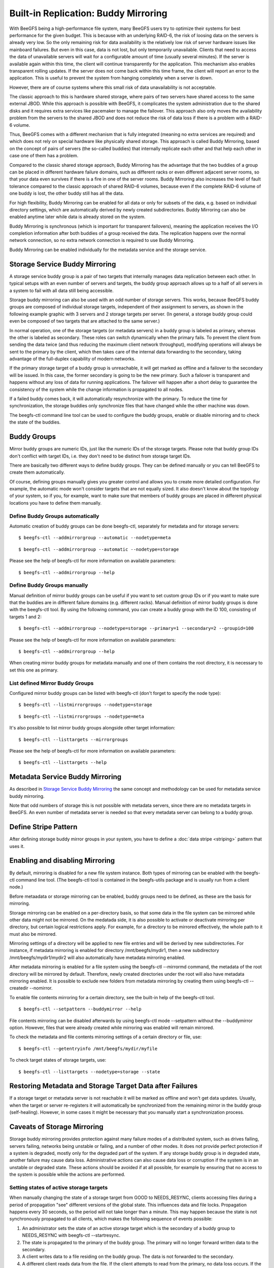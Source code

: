 =====================================
Built-in Replication: Buddy Mirroring
=====================================

With BeeGFS being a high-performance file system, many BeeGFS users
try to optimize their systems for best performance for the given
budget. This is because with an underlying RAID-6, the risk of loosing
data on the servers is already very low. So the only remaining risk
for data availability is the relatively low risk of server hardware
issues like mainboard failures. But even in this case, data is not
lost, but only temporarily unavailable. Clients that need to access
the data of unavailable servers will wait for a configurable amount of
time (usually several minutes). If the server is available again
within this time, the client will continue transparently for the
application. This mechanism also enables transparent rolling
updates. If the server does not come back within this time frame, the
client will report an error to the application. This is useful to
prevent the system from hanging completely when a server is down.

However, there are of course systems where this small risk of data
unavailability is not acceptable.

The classic approach to this is hardware shared storage, where pairs
of two servers have shared access to the same external JBOD. While
this approach is possible with BeeGFS, it complicates the system
administration due to the shared disks and it requires extra services
like pacemaker to manage the failover. This approach also only moves
the availability problem from the servers to the shared JBOD and does
not reduce the risk of data loss if there is a problem with a RAID-6
volume.

Thus, BeeGFS comes with a different mechanism that is fully integrated
(meaning no extra services are required) and which does not rely on
special hardware like physically shared storage. This approach is
called Buddy Mirroring, based on the concept of pairs of servers (the
so-called buddies) that internally replicate each other and that help
each other in case one of them has a problem.

Compared to the classic shared storage approach, Buddy Mirroring has
the advantage that the two buddies of a group can be placed in
different hardware failure domains, such as different racks or even
different adjacent server rooms, so that your data even survives if
there is a fire in one of the server rooms. Buddy Mirroring also
increases the level of fault tolerance compared to the classic
approach of shared RAID-6 volumes, because even if the complete RAID-6
volume of one buddy is lost, the other buddy still has all the data.

For high flexibility, Buddy Mirroring can be enabled for all data or
only for subsets of the data, e.g. based on individual directory
settings, which are automatically derived by newly created
subdirectories. Buddy Mirroring can also be enabled anytime later
while data is already stored on the system.

Buddy Mirroring is synchronous (which is important for transparent
failovers), meaning the application receives the I/O completion
information after both buddies of a group received the data. The
replication happens over the normal network connection, so no extra
network connection is required to use Buddy Mirroring.

Buddy Mirroring can be enabled individually for the metadata service
and the storage service.


Storage Service Buddy Mirroring
===============================

A storage service buddy group is a pair of two targets that internally
manages data replication between each other. In typical setups with an
even number of servers and targets, the buddy group approach allows up
to a half of all servers in a system to fail with all data still being
accessible.

.. figure: storage-service-mirror.png

   Figure 6: Storage Service Buddy Mirror Groups

Storage buddy mirroring can also be used with an odd number of storage
servers. This works, because BeeGFS buddy groups are composed of
individual storage targets, independent of their assignment to
servers, as shown in the following example graphic with 3 servers and
2 storage targets per server. (In general, a storage buddy group could
even be composed of two targets that are attached to the same server.)

.. figure: storage-service-mirror-odd.png

   Figure 7: Storage Mirroring with odd Number of Servers

In normal operation, one of the storage targets (or metadata servers)
in a buddy group is labeled as primary, whereas the other is labeled
as secondary. These roles can switch dynamically when the primary
fails. To prevent the client from sending the data twice (and thus
reducing the maximum client network throughput), modifying operations
will always be sent to the primary by the client, which then takes
care of the internal data forwarding to the secondary, taking
advantage of the full-duplex capability of modern networks.

If the primary storage target of a buddy group is unreachable, it will
get marked as offline and a failover to the secondary will be
issued. In this case, the former secondary is going to be the new
primary. Such a failover is transparent and happens without any loss
of data for running applications. The failover will happen after a
short delay to guarantee the consistency of the system while the
change information is propagated to all nodes.

If a failed buddy comes back, it will automatically resynchronize with
the primary. To reduce the time for synchronization, the storage
buddies only synchronize files that have changed while the other
machine was down.

The beegfs-ctl command line tool can be used to configure the buddy
groups, enable or disable mirroring and to check the state of the
buddies.


Buddy Groups
============

Mirror buddy groups are numeric IDs, just like the numeric IDs of the
storage targets. Please note that buddy group IDs don't conflict with
target IDs, i.e. they don't need to be distinct from storage target
IDs.

There are basically two different ways to define buddy groups. They
can be defined manually or you can tell BeeGFS to create them
automatically.

Of course, defining groups manually gives you greater control and
allows you to create more detailed configuration. For example, the
automatic mode won't consider targets that are not equally sized. It
also doesn't know about the topology of your system, so if you, for
example, want to make sure that members of buddy groups are placed in
different physical locations you have to define them manually.


Define Buddy Groups automatically
---------------------------------

Automatic creation of buddy groups can be done beegfs-ctl, separately
for metadata and for storage servers::

  $ beegfs-ctl --addmirrorgroup --automatic --nodetype=meta

::

  $ beegfs-ctl --addmirrorgroup --automatic --nodetype=storage

Please see the help of beegfs-ctl for more information on available
parameters::

  $ beegfs-ctl --addmirrorgroup --help


Define Buddy Groups manually
----------------------------

Manual definition of mirror buddy groups can be useful if you want to
set custom group IDs or if you want to make sure that the buddies are
in different failure domains (e.g. different racks). Manual definition
of mirror buddy groups is done with the beegfs-ctl tool. By using the
following command, you can create a buddy group with the ID 100,
consisting of targets 1 and 2::

  $ beegfs-ctl --addmirrorgroup --nodetype=storage --primary=1 --secondary=2 --groupid=100

Please see the help of beegfs-ctl for more information on available
parameters::

  $ beegfs-ctl --addmirrorgroup --help

When creating mirror buddy groups for metadata manually and one of
them contains the root directory, it is necessary to set this one as
primary.


List defined Mirror Buddy Groups
--------------------------------

Configured mirror buddy groups can be listed with beegfs-ctl (don't
forget to specify the node type)::

  $ beegfs-ctl --listmirrorgroups --nodetype=storage

::

  $ beegfs-ctl --listmirrorgroups --nodetype=meta

It's also possible to list mirror buddy groups alongside other target
information::

  $ beegfs-ctl --listtargets --mirrorgroups

Please see the help of beegfs-ctl for more information on available
parameters::

  $ beegfs-ctl --listtargets --help


Metadata Service Buddy Mirroring
================================

As described in `Storage Service Buddy Mirroring`_ the same concept
and methodology can be used for metadata service buddy mirroring.

Note that odd numbers of storage this is not possible with metadata
servers, since there are no metadata targets in BeeGFS. An even number
of metadata server is needed so that every metadata server can belong
to a buddy group.


Define Stripe Pattern
=====================

After defining storage buddy mirror groups in your system, you have to
define a :doc:`data stripe <striping>` pattern that uses it.


Enabling and disabling Mirroring
================================

By default, mirroring is disabled for a new file system instance. Both
types of mirroring can be enabled with the beegfs-ctl command line
tool. (The beegfs-ctl tool is contained in the beegfs-utils package
and is usually run from a client node.)

Before metaadata or storage mirroring can be enabled, buddy groups
need to be defined, as these are the basis for mirroring.

Storage mirroring can be enabled on a per-directory basis, so that
some data in the file system can be mirrored while other data might
not be mirrored. On the medatada side, it is also possible to activate
or deactivate mirroring per directory, but certain logical
restrictions apply. For example, for a directory to be mirrored
effectively, the whole path to it must also be mirrored.

Mirroring settings of a directory will be applied to new file entries
and will be derived by new subdirectories. For instance, if metadata
mirroring is enabled for directory /mnt/beegfs/mydir1, then a new
subdirectory /mnt/beegfs/mydir1/mydir2 will also automatically have
metadata mirroring enabled.

After metadata mirroring is enabled for a file system using the
beegfs-ctl --mirrormd command, the metadata of the root directory will
be mirrored by default. Therefore, newly created directories under the
root will also have metadata mirroring enabled. It is possible to
exclude new folders from metadata mirroring by creating them using
beegfs-ctl --createdir --nomirror.

To enable file contents mirroring for a certain directory, see the
built-in help of the beegfs-ctl tool.

::

   $ beegfs-ctl --setpattern --buddymirror --help

File contents mirroring can be disabled afterwards by using beegfs-ctl
mode --setpattern without the --buddymirror option. However, files
that were already created while mirroring was enabled will remain
mirrored.
   
To check the metadata and file contents mirroring settings of a
certain directory or file, use::

  $ beegfs-ctl --getentryinfo /mnt/beegfs/mydir/myfile

To check target states of storage targets, use::

  $ beegfs-ctl --listtargets --nodetype=storage --state


Restoring Metadata and Storage Target Data after Failures
=========================================================

If a storage target or metadata server is not reachable it will be
marked as offline and won't get data updates. Usually, when the target
or server re-registers it will automatically be synchronized from the
remaining mirror in the buddy group (self-healing). However, in some
cases it might be necessary that you manually start a synchronization
process.


Caveats of Storage Mirroring
============================

Storage buddy mirroring provides protection against many failure modes
of a distributed system, such as drives failing, servers failing,
networks being unstable or failing, and a number of other modes. It
does not provide perfect protection if a system is degraded, mostly
only for the degraded part of the system. If any storage buddy group
is in degraded state, another failure may cause data
loss. Administrative actions can also cause data loss or corruption if
the system is in an unstable or degraded state. These actions should
be avoided if at all possible, for example by ensuring that no access
to the system is possible while the actions are performed.


Setting states of active storage targets
----------------------------------------

When manually changing the state of a storage target from GOOD to
NEEDS_RESYNC, clients accessing files during a period of propagation
"see" different versions of the global state. This influences data and
file locks. Propagation happens every 30 seconds, so the period will
not take longer than a minute. This may happen because the state is
not synchronously propagated to all clients, which makes the following
sequence of events possible:

#. An administrator sets the state of an active storage target which
   is the secondary of a buddy group to NEEDS_RESYNC with beegfs-ctl
   --startresync.

#. The state is propagated to the primary of the buddy group. The
   primary will no longer forward written data to the secondary.

#. A client writes data to a file residing on the buddy group. The
   data is not forwarded to the secondary.

#. A different client reads data from the file. If the client attempts
   to read from the primary, no data loss occurs. If the client
   attempts to read from the secondary, which is possible without
   problems in a stable system, the client will receive stale data.

If the two clients in this example used the file system to
communicate, eg by calling flock for the file they share, the second
client will not see the expected data. Accesses to the file will only
stop considering the secondary as a source once all clients have
received the updated state information, which may take up to 30
seconds.

Setting the state of a primary storage target may exhibit the same
effects. Setting states for targets that are currently GOOD, and by
that triggering a switchover, must be avoided while clients are still
able to access data on the target. Propagation of the switchover takes
some time during which clients may attempt to access data on the
target that was set to non-GOOD. If the access was a write, that write
may be lost.


Fsync may fail without setting targets to NEEDS_RESYNC
------------------------------------------------------

When fsync is configured to propagate to the storage servers and
trigger an fsync on the storage servers, an error during fsync may
leave the system in an unpredictable state if the error occurred on
the secondary of a buddy group. If the fsync operation failed on the
secondary due to a disk error the error may be detected only during
the next operation of the secondary. If a failover happens before the
error is detected the automatic resync from the new primary (old
secondary, which has failed) to the new secondary (old primary) may
cause data loss.
